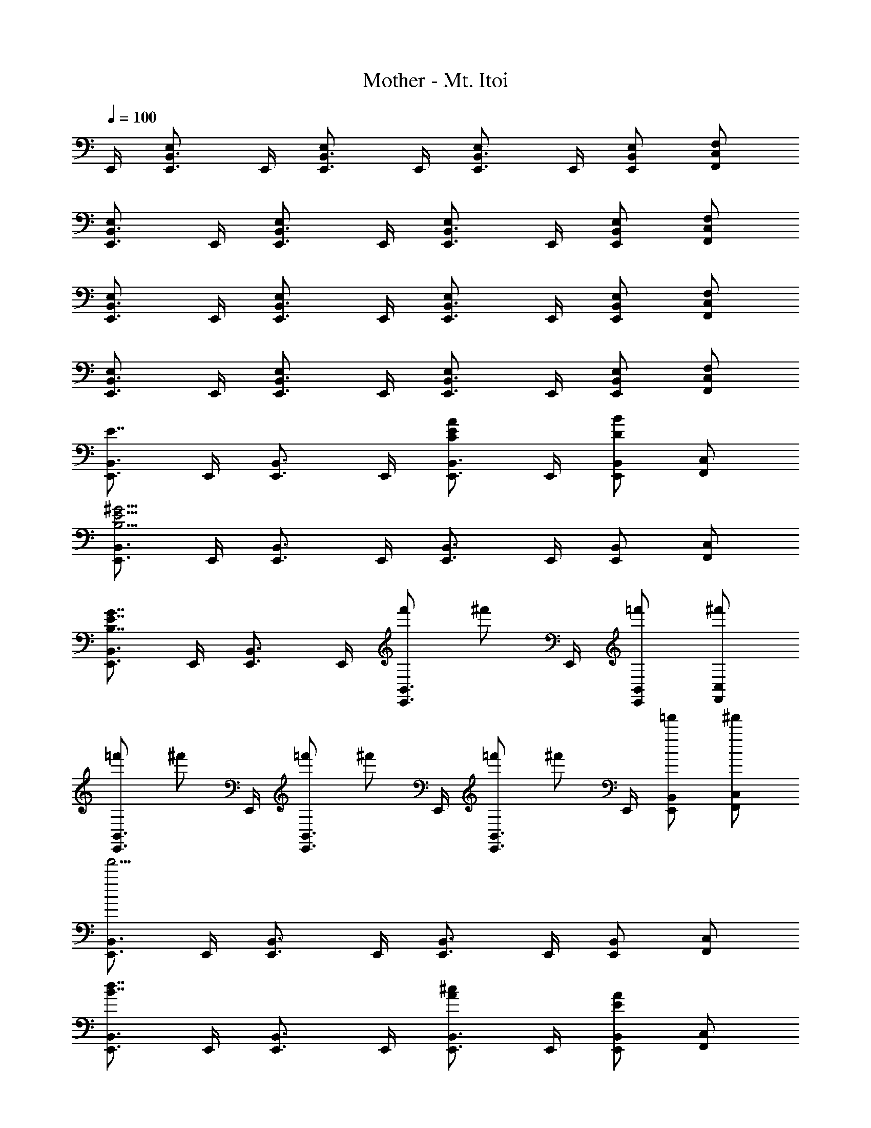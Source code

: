 X: 1
T: Mother - Mt. Itoi
Z: ABC Generated by Starbound Composer
L: 1/4
Q: 1/4=100
K: C
E,,/4 [E,,3/4B,,3/4E,5/6] E,,/4 [E,,3/4B,,3/4E,5/6] E,,/4 [E,,3/4B,,3/4E,5/6] E,,/4 [E,/2E,,/2B,,/2] [F,/2F,,/2C,/2] 
[E,,3/4B,,3/4E,5/6] E,,/4 [E,,3/4B,,3/4E,5/6] E,,/4 [E,,3/4B,,3/4E,5/6] E,,/4 [E,/2E,,/2B,,/2] [F,/2F,,/2C,/2] 
[E,,3/4B,,3/4E,5/6] E,,/4 [E,,3/4B,,3/4E,5/6] E,,/4 [E,,3/4B,,3/4E,5/6] E,,/4 [E,/2E,,/2B,,/2] [F,/2F,,/2C,/2] 
[E,,3/4B,,3/4E,5/6] E,,/4 [E,,3/4B,,3/4E,5/6] E,,/4 [E,,3/4B,,3/4E,5/6] E,,/4 [E,/2E,,/2B,,/2] [F,/2F,,/2C,/2] 
[E,,3/4B,,3/4E7/4] E,,/4 [E,,3/4B,,3/4] E,,/4 [E,,3/4B,,3/4C5/6E5/6A5/6] E,,/4 [E,,/2B,,/2D5/6B5/6] [F,,/2C,/2] 
[E,,3/4B,,3/4B,15/4E15/4^G15/4] E,,/4 [E,,3/4B,,3/4] E,,/4 [E,,3/4B,,3/4] E,,/4 [E,,/2B,,/2] [F,,/2C,/2] 
[E,,3/4B,,3/4B,7/4E7/4G7/4] E,,/4 [E,,3/4B,,3/4] E,,/4 [f'/2E,,3/4B,,3/4] [z/4^f'/2] E,,/4 [=f'/2E,,/2B,,/2] [^f'/2F,,/2C,/2] 
[=f'/2E,,3/4B,,3/4] [z/4^f'/2] E,,/4 [=f'/2E,,3/4B,,3/4] [z/4^f'/2] E,,/4 [=f'/2E,,3/4B,,3/4] [z/4^f'/2] E,,/4 [=f'/2E,,/2B,,/2] [^f'/2F,,/2C,/2] 
[E,,3/4B,,3/4f'15/4] E,,/4 [E,,3/4B,,3/4] E,,/4 [E,,3/4B,,3/4] E,,/4 [E,,/2B,,/2] [F,,/2C,/2] 
[E,,3/4B,,3/4B7/4d7/4] E,,/4 [E,,3/4B,,3/4] E,,/4 [E,,3/4B,,3/4A5/6^c5/6] E,,/4 [E,,/2B,,/2E5/6A5/6] [F,,/2C,/2] 
[E,,3/4B,,3/4E15/4G15/4B15/4] E,,/4 [E,,3/4B,,3/4] E,,/4 [E,,3/4B,,3/4] E,,/4 [E,,/2B,,/2] [F,,/2C,/2] 
[E,,3/4B,,3/4E,15/4^G,15/4B,15/4] E,,/4 [E,,3/4B,,3/4] E,,/4 [E,,3/4B,,3/4] E,,/4 [E,,/2B,,/2] [F,,/2C,/2] 
[=f'/2E,,3/4B,,3/4] [z/4^f'/2] E,,/4 [=f'/2E,,3/4B,,3/4] [z/4^f'/2] E,,/4 [=f'/2E,,3/4B,,3/4] [z/4^f'/2] E,,/4 [=f'/2E,,/2B,,/2] [^f'/2F,,/2C,/2] 
[=f'/2E,,3/4B,,3/4] [z/4^f'/2] E,,/4 [=f'/2E,,3/4B,,3/4] [z/4^f'/2] E,,/4 [=f'/2E,,3/4B,,3/4] [z/4^f'/2] E,,/4 [=f'/2E,,/2B,,/2] [^f'/2F,,/2C,/2] 
[E,,3/4B,,3/4A,15/4E15/4A15/4] E,,/4 [E,,3/4B,,3/4] E,,/4 [E,,3/4B,,3/4] E,,/4 [E,,/2B,,/2] [F,,/2C,/2] 
[E,,3/4B,,3/4B,15/4E15/4G15/4] E,,/4 [E,,3/4B,,3/4] E,,/4 [E,,3/4B,,3/4] E,,/4 [E,,/2B,,/2] [F,,/2C,/2] 
[E,,3/4B,,3/4A,11/4E11/4A11/4] E,,/4 [E,,3/4B,,3/4] E,,/4 [E,,3/4B,,3/4] E,,/4 [E,,/2B,,/2B,5/6B5/6] [F,,/2C,/2] 
[E,,3/4B,,3/4B,15/4E15/4G15/4] E,,/4 [E,,3/4B,,3/4] E,,/4 [E,,3/4B,,3/4] E,,/4 [E,,/2B,,/2] [F,,/2C,/2] 
[G,,3/4D,3/4D11/4=G11/4B11/4] G,,/4 [G,,3/4D,3/4] G,,/4 [G,,3/4D,3/4] G,,/4 [G,,/2D,/2D5/6] G,,/2 
[A,,3/4E,3/4^C5/6E5/6A5/6] A,,/4 [E/2A,,3/4E,3/4] [z/4A4/3c4/3] A,,/4 [A,,3/4E,3/4] A,,/4 [A,,/2E,/2E5/6A5/6] A,,/2 
[E,,3/4B,,3/4=G,15/4G15/4] E,,/4 [E,,3/4B,,3/4] E,,/4 [E,,3/4B,,3/4] E,,/4 [E,,/2B,,/2] E,,/2 
[G,,/2A,15/4E15/4A15/4] G,,/2 G,,/2 G,,/2 G,,/2 G,,/2 G,,/2 G,,/2 
[E,,3/4B,,3/4E,5/6] E,,/4 [E,,3/4B,,3/4E,5/6] E,,/4 [E,,3/4B,,3/4E,5/6] E,,/4 [E,/2E,,/2B,,/2] [F,/2F,,/2C,/2] 
[E,,3/4B,,3/4E,5/6] E,,/4 [E,,3/4B,,3/4E,5/6] E,,/4 [E,,3/4B,,3/4E,5/6] E,,/4 [E,/2E,,/2B,,/2] [F,/2F,,/2C,/2] 
[E,,3/4B,,3/4E,5/6] E,,/4 [E,,3/4B,,3/4E,5/6] E,,/4 [E,,3/4B,,3/4E,5/6] E,,/4 [E,/2E,,/2B,,/2] [F,/2F,,/2C,/2] 
[E,,3/4B,,3/4E,5/6] E,,/4 [E,,3/4B,,3/4E,5/6] E,,/4 [E,,3/4B,,3/4E,5/6] E,,/4 [E,/2E,,/2B,,/2] [F,/2F,,/2C,/2] 
[E,,3/4B,,3/4E7/4] E,,/4 [E,,3/4B,,3/4] E,,/4 [E,,3/4B,,3/4=C5/6E5/6A5/6] E,,/4 [E,,/2B,,/2D5/6B5/6] [F,,/2C,/2] 
[E,,3/4B,,3/4B,15/4E15/4^G15/4] E,,/4 [E,,3/4B,,3/4] E,,/4 [E,,3/4B,,3/4] E,,/4 [E,,/2B,,/2] [F,,/2C,/2] 
[E,,3/4B,,3/4B,7/4E7/4G7/4] E,,/4 [E,,3/4B,,3/4] E,,/4 [=f'/2E,,3/4B,,3/4] [z/4^f'/2] E,,/4 [=f'/2E,,/2B,,/2] [^f'/2F,,/2C,/2] 
[=f'/2E,,3/4B,,3/4] [z/4^f'/2] E,,/4 [=f'/2E,,3/4B,,3/4] [z/4^f'/2] E,,/4 [=f'/2E,,3/4B,,3/4] [z/4^f'/2] E,,/4 [=f'/2E,,/2B,,/2] [^f'/2F,,/2C,/2] 
[E,,3/4B,,3/4f'15/4] E,,/4 [E,,3/4B,,3/4] E,,/4 [E,,3/4B,,3/4] E,,/4 [E,,/2B,,/2] [F,,/2C,/2] 
[E,,3/4B,,3/4B7/4d7/4] E,,/4 [E,,3/4B,,3/4] E,,/4 [E,,3/4B,,3/4A5/6c5/6] E,,/4 [E,,/2B,,/2E5/6A5/6] [F,,/2C,/2] 
[E,,3/4B,,3/4E15/4G15/4B15/4] E,,/4 [E,,3/4B,,3/4] E,,/4 [E,,3/4B,,3/4] E,,/4 [E,,/2B,,/2] [F,,/2C,/2] 
[E,,3/4B,,3/4E,15/4^G,15/4B,15/4] E,,/4 [E,,3/4B,,3/4] E,,/4 [E,,3/4B,,3/4] E,,/4 [E,,/2B,,/2] [F,,/2C,/2] 
[=f'/2E,,3/4B,,3/4] [z/4^f'/2] E,,/4 [=f'/2E,,3/4B,,3/4] [z/4^f'/2] E,,/4 [=f'/2E,,3/4B,,3/4] [z/4^f'/2] E,,/4 [=f'/2E,,/2B,,/2] [^f'/2F,,/2C,/2] 
[=f'/2E,,3/4B,,3/4] [z/4^f'/2] E,,/4 [=f'/2E,,3/4B,,3/4] [z/4^f'/2] E,,/4 [=f'/2E,,3/4B,,3/4] [z/4^f'/2] E,,/4 [=f'/2E,,/2B,,/2] [^f'/2F,,/2C,/2] 
[E,,3/4B,,3/4A,15/4E15/4A15/4] E,,/4 [E,,3/4B,,3/4] E,,/4 [E,,3/4B,,3/4] E,,/4 [E,,/2B,,/2] [F,,/2C,/2] 
[E,,3/4B,,3/4B,15/4E15/4G15/4] E,,/4 [E,,3/4B,,3/4] E,,/4 [E,,3/4B,,3/4] E,,/4 [E,,/2B,,/2] [F,,/2C,/2] 
[E,,3/4B,,3/4A,11/4E11/4A11/4] E,,/4 [E,,3/4B,,3/4] E,,/4 [E,,3/4B,,3/4] E,,/4 [E,,/2B,,/2B,5/6B5/6] [F,,/2C,/2] 
[E,,3/4B,,3/4B,15/4E15/4G15/4] E,,/4 [E,,3/4B,,3/4] E,,/4 [E,,3/4B,,3/4] E,,/4 [E,,/2B,,/2] [F,,/2C,/2] 
[G,,3/4D,3/4D11/4=G11/4B11/4] G,,/4 [G,,3/4D,3/4] G,,/4 [G,,3/4D,3/4] G,,/4 [G,,/2D,/2D5/6] G,,/2 
[A,,3/4E,3/4^C5/6E5/6A5/6] A,,/4 [E/2A,,3/4E,3/4] [z/4A4/3c4/3] A,,/4 [A,,3/4E,3/4] A,,/4 [A,,/2E,/2E5/6A5/6] A,,/2 
[E,,3/4B,,3/4=G,15/4G15/4] E,,/4 [E,,3/4B,,3/4] E,,/4 [E,,3/4B,,3/4] E,,/4 [E,,/2B,,/2] E,,/2 
[G,,/2A,15/4E15/4A15/4] G,,/2 G,,/2 G,,/2 G,,/2 G,,/2 G,,/2 G,,/2 
